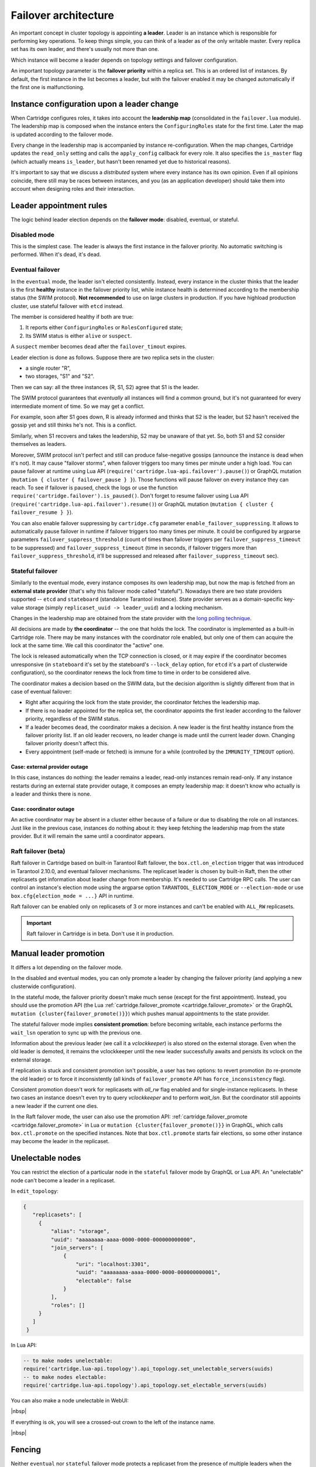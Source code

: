 .. _cartridge-failover:

-------------------------------------------------------------------------------
Failover architecture
-------------------------------------------------------------------------------

An important concept in cluster topology is appointing **a leader**.
Leader is an instance which is responsible for performing key
operations. To keep things simple, you can think of a leader as of the only
writable master. Every replica set has its own leader, and there's usually not
more than one.

Which instance will become a leader depends on topology settings and
failover configuration.

An important topology parameter is the **failover priority** within
a replica set. This is an ordered list of instances. By default, the first
instance in the list becomes a leader, but with the failover enabled it
may be changed automatically if the first one is malfunctioning.

~~~~~~~~~~~~~~~~~~~~~~~~~~~~~~~~~~~~~~~~~~~~~~~~~~~~~~~~~~~~~~~~~~~~~~~~~~~~~~~
Instance configuration upon a leader change
~~~~~~~~~~~~~~~~~~~~~~~~~~~~~~~~~~~~~~~~~~~~~~~~~~~~~~~~~~~~~~~~~~~~~~~~~~~~~~~

When Cartridge configures roles, it takes into account the **leadership map**
(consolidated in the ``failover.lua`` module). The leadership map is composed when
the instance enters the ``ConfiguringRoles`` state for the first time. Later
the map is updated according to the failover mode.

Every change in the leadership map is accompanied by instance
re-configuration. When the map changes, Cartridge updates the ``read_only``
setting and calls the ``apply_config`` callback for every role. It also
specifies the ``is_master`` flag (which actually means ``is_leader``, but hasn't
been renamed yet due to historical reasons).

It's important to say that we discuss a *distributed* system where every
instance has its own opinion. Even if all opinions coincide, there still
may be races between instances, and you (as an application developer)
should take them into account when designing roles and their
interaction.

~~~~~~~~~~~~~~~~~~~~~~~~~~~~~~~~~~~~~~~~~~~~~~~~~~~~~~~~~~~~~~~~~~~~~~~~~~~~~~~
Leader appointment rules
~~~~~~~~~~~~~~~~~~~~~~~~~~~~~~~~~~~~~~~~~~~~~~~~~~~~~~~~~~~~~~~~~~~~~~~~~~~~~~~

The logic behind leader election depends on the **failover mode**:
disabled, eventual, or stateful.

*******************************************************************************
Disabled mode
*******************************************************************************

This is the simplest case. The leader is always the first instance in
the failover priority. No automatic switching is performed. When it's dead,
it's dead.

*******************************************************************************
Eventual failover
*******************************************************************************

In the ``eventual`` mode, the leader isn't elected consistently. Instead, every
instance in the cluster thinks that the leader is the first **healthy** instance
in the failover priority list, while instance health is determined according to
the membership status (the SWIM protocol).
**Not recommended** to use on large clusters in production. If you have highload
production cluster, use stateful failover with ``etcd`` instead.

The member is considered healthy if both are true:

1. It reports either ``ConfiguringRoles`` or ``RolesConfigured`` state;
2. Its SWIM status is either ``alive`` or ``suspect``.

A ``suspect`` member becomes ``dead`` after the ``failover_timout`` expires.

Leader election is done as follows.
Suppose there are two replica sets in the cluster:

* a single router "R",
* two storages, "S1" and "S2".

Then we can say: all the three instances (R, S1, S2) agree that S1 is the leader.

The SWIM protocol guarantees that *eventually* all instances will find a
common ground, but it's not guaranteed for every intermediate moment of
time. So we may get a conflict.

For example, soon after S1 goes down, R is already informed and thinks
that S2 is the leader, but S2 hasn't received the gossip yet and still thinks
he's not. This is a conflict.

Similarly, when S1 recovers and takes the leadership, S2 may be unaware of
that yet. So, both S1 and S2 consider themselves as leaders.

Moreover, SWIM protocol isn't perfect and still can produce
false-negative gossips (announce the instance is dead when it's not).
It may cause "failover storms", when failover triggers too many times per minute
under a high load. You can pause failover at runtime using Lua API
(``require('cartridge.lua-api.failover').pause()``) or GraphQL mutation
(``mutation { cluster { failover_pause } }``). Those functions will pause
failover on every instance they can reach. To see if failover is paused,
check the logs or use the function ``require('cartridge.failover').is_paused()``.
Don't forget to resume failover using Lua API
(``require('cartridge.lua-api.failover').resume()``) or GraphQL mutation
(``mutation { cluster { failover_resume } }``).

You can also enable failover suppressing by ``cartridge.cfg`` parameter
``enable_failover_suppressing``. It allows to automatically pause failover
in runtime if failover triggers too many times per minute. It could be
configured by argparse parameters ``failover_suppress_threshold``
(count of times than failover triggers per ``failover_suppress_timeout`` to
be suppressed) and ``failover_suppress_timeout`` (time in seconds, if failover
triggers more than ``failover_suppress_threshold``, it'll be suppressed and
released after ``failover_suppress_timeout`` sec).

..  _cartridge-stateful_failover:

*******************************************************************************
Stateful failover
*******************************************************************************

Similarly to the eventual mode, every instance composes its own leadership map,
but now the map is fetched from an **external state provider**
(that's why this failover mode called "stateful"). Nowadays there are two state
providers supported -- ``etcd`` and ``stateboard`` (standalone Tarantool instance).
State provider serves as a domain-specific key-value storage (simply
``replicaset_uuid -> leader_uuid``) and a locking mechanism.

Changes in the leadership map are obtained from the state provider with the
`long polling technique <https://en.wikipedia.org/wiki/Push_technology#Long_polling>`_.

All decisions are made by **the coordinator** -- the one that holds the
lock. The coordinator is implemented as a built-in Cartridge role. There may
be many instances with the coordinator role enabled, but only one of
them can acquire the lock at the same time. We call this coordinator the "active"
one.

The lock is released automatically when the TCP connection is closed, or it
may expire if the coordinator becomes unresponsive (in ``stateboard`` it's set
by the stateboard's ``--lock_delay`` option, for ``etcd`` it's a part of
clusterwide configuration), so the coordinator renews the lock from
time to time in order to be considered alive.

The coordinator makes a decision based on the SWIM data, but the decision
algorithm is slightly different from that in case of eventual failover:

* Right after acquiring the lock from the state provider, the coordinator
  fetches the leadership map.

* If there is no leader appointed for the replica set, the coordinator
  appoints the first leader according to the failover priority, regardless of
  the SWIM status.

* If a leader becomes ``dead``, the coordinator makes a decision. A new
  leader is the first healthy instance from the failover priority list.
  If an old leader recovers, no leader change is made until the current
  leader down. Changing failover priority doesn't affect this.

* Every appointment (self-made or fetched) is immune for a while
  (controlled by the ``IMMUNITY_TIMEOUT`` option).

^^^^^^^^^^^^^^^^^^^^^^^^^^^^^^^^^^^^^^^^^^^^^^^^^^^^^^^^^^^^^^^^^^^^^^^^^^^^^^^
Case: external provider outage
^^^^^^^^^^^^^^^^^^^^^^^^^^^^^^^^^^^^^^^^^^^^^^^^^^^^^^^^^^^^^^^^^^^^^^^^^^^^^^^

In this case, instances do nothing: the leader remains a leader,
read-only instances remain read-only. If any instance restarts during an
external state provider outage, it composes an empty leadership map:
it doesn't know who actually is a leader and thinks there is none.

^^^^^^^^^^^^^^^^^^^^^^^^^^^^^^^^^^^^^^^^^^^^^^^^^^^^^^^^^^^^^^^^^^^^^^^^^^^^^^^
Case: coordinator outage
^^^^^^^^^^^^^^^^^^^^^^^^^^^^^^^^^^^^^^^^^^^^^^^^^^^^^^^^^^^^^^^^^^^^^^^^^^^^^^^

An active coordinator may be absent in a cluster either because of a failure
or due to disabling the role on all instances. Just like in the previous case,
instances do nothing about it: they keep fetching the leadership map from the
state provider. But it will remain the same until a coordinator appears.

..  _cartridge-raft_failover:

*******************************************************************************
Raft failover (beta)
*******************************************************************************

Raft failover in Cartridge based on built-in Tarantool Raft failover, the
``box.ctl.on_election`` trigger that was introduced in Tarantool 2.10.0, and
eventual failover mechanisms. The replicaset leader is chosen by built-in Raft,
then the other replicasets get information about leader change from membership.
It's needed to use Cartridge RPC calls. The user can control an instance's
election mode using the argparse option ``TARANTOOL_ELECTION_MODE`` or
``--election-mode`` or use ``box.cfg{election_mode = ...}`` API in runtime.

Raft failover can be enabled only on replicasets of 3 or more instances
and can't be enabled with ``ALL_RW`` replicasets.

..  important::

    Raft failover in Cartridge is in beta. Don't use it in production.

~~~~~~~~~~~~~~~~~~~~~~~~~~~~~~~~~~~~~~~~~~~~~~~~~~~~~~~~~~~~~~~~~~~~~~~~~~~~~~~
Manual leader promotion
~~~~~~~~~~~~~~~~~~~~~~~~~~~~~~~~~~~~~~~~~~~~~~~~~~~~~~~~~~~~~~~~~~~~~~~~~~~~~~~

It differs a lot depending on the failover mode.

In the disabled and eventual modes, you can only promote a leader by changing
the failover priority (and applying a new clusterwide configuration).

In the stateful mode, the failover priority doesn't make much sense (except for
the first appointment). Instead, you should use the promotion API
(the Lua :ref:`cartridge.failover_promote <cartridge.failover_promote>` or
the GraphQL ``mutation {cluster{failover_promote()}}``)
which pushes manual appointments to the state provider.

The stateful failover mode implies **consistent promotion**: before becoming
writable, each instance performs the ``wait_lsn`` operation to sync up with the
previous one.

Information about the previous leader (we call it a *vclockkeeper*) is also
stored on the external storage. Even when the old leader is demoted, it remains the
vclockkeeper until the new leader successfully awaits and persists its vclock on
the external storage.

If replication is stuck and consistent promotion isn't possible, a user has two
options: to revert promotion (to re-promote the old leader) or to force it
inconsistently (all kinds of ``failover_promote`` API has
``force_inconsistency`` flag).

Consistent promotion doesn't work for replicasets with `all_rw` flag enabled
and for single-instance replicasets. In these two cases an instance doesn't
even try to query `vclockkeeper` and to perform `wait_lsn`. But the coordinator
still appoints a new leader if the current one dies.

In the Raft failover mode, the user can also use the promotion API:
:ref:`cartridge.failover_promote <cartridge.failover_promote>` in Lua or
``mutation {cluster{failover_promote()}}`` in GraphQL,
which calls ``box.ctl.promote`` on the specified instances.
Note that ``box.ctl.promote`` starts fair elections, so some other instance may
become the leader in the replicaset.


~~~~~~~~~~~~~~~~~~~~~~~~~~~~~~~~~~~~~~~~~~~~~~~~~~~~~~~~~~~~~~~~~~~~~~~~~~~~~~~
Unelectable nodes
~~~~~~~~~~~~~~~~~~~~~~~~~~~~~~~~~~~~~~~~~~~~~~~~~~~~~~~~~~~~~~~~~~~~~~~~~~~~~~~

You can restrict the election of a particular node in the ``stateful``
failover mode by GraphQL or Lua API. An "unelectable" node can't become a
leader in a replicaset.

In ``edit_topology``:

.. code-block:: json

   {
      "replicasets": [
        {
            "alias": "storage",
            "uuid": "aaaaaaaa-aaaa-0000-0000-000000000000",
            "join_servers": [
                {
                    "uri": "localhost:3301",
                    "uuid": "aaaaaaaa-aaaa-0000-0000-000000000001",
                    "electable": false
                }
            ],
            "roles": []
        }
      ]
    }

In Lua API:

.. code-block:: lua

   -- to make nodes unelectable:
   require('cartridge.lua-api.topology').api_topology.set_unelectable_servers(uuids)
   -- to make nodes electable:
   require('cartridge.lua-api.topology').api_topology.set_electable_servers(uuids)

You can also make a node unelectable in WebUI:

..  image:: ../images/set_non_electable.png
    :align: left
    :scale: 40%

|nbsp|

If everything is ok, you will see a crossed-out crown to the left of the instance name.

..  image:: ../images/non_electable.png
    :align: left
    :scale: 40%

|nbsp|

~~~~~~~~~~~~~~~~~~~~~~~~~~~~~~~~~~~~~~~~~~~~~~~~~~~~~~~~~~~~~~~~~~~~~~~~~~~~~~~
Fencing
~~~~~~~~~~~~~~~~~~~~~~~~~~~~~~~~~~~~~~~~~~~~~~~~~~~~~~~~~~~~~~~~~~~~~~~~~~~~~~~

Neither ``eventual`` nor ``stateful`` failover mode protects a replicaset
from the presence of multiple leaders when the network is partitioned.
But fencing does. It enforces at-most-one leader policy in a replicaset.

Fencing operates as a fiber that occasionally checks connectivity with
the state provider and with replicas. Fencing fiber runs on
vclockkeepers; it starts right after consistent promotion succeeds.
Replicasets which don't need consistency (single-instance and
``all_rw``) don't defend, though.

The condition for fencing actuation is the loss of both the state
provider quorum and at least one replica. Otherwise, if either state
provider is healthy or all replicas are alive, the fencing fiber waits
and doesn't intervene.

When fencing is actuated, it generates a fake appointment locally and
sets the leader to ``nil``. Consequently, the instance becomes
read-only. Subsequent recovery is only possible when the quorum
reestablishes; replica connection isn't a must for recovery. Recovery is
performed according to the rules of consistent switchover unless some
other instance has already been promoted to a new leader.

Raft failover supports fencing too. Check ``election_fencing_mode`` parameter
of ``box.cfg{}``

..  _failover-configuration:

~~~~~~~~~~~~~~~~~~~~~~~~~~~~~~~~~~~~~~~~~~~~~~~~~~~~~~~~~~~~~~~~~~~~~~~~~~~~~~~
Failover configuration
~~~~~~~~~~~~~~~~~~~~~~~~~~~~~~~~~~~~~~~~~~~~~~~~~~~~~~~~~~~~~~~~~~~~~~~~~~~~~~~

These are clusterwide parameters:

* ``mode``: "disabled" / "eventual" / "stateful" / "raft".
* ``state_provider``: "tarantool" / "etcd".
* ``failover_timeout`` -- time (in seconds) to mark ``suspect`` members
  as ``dead`` and trigger failover (default: 20).
* ``tarantool_params``: ``{uri = "...", password = "..."}``.
* ``etcd2_params``: ``{endpoints = {...}, prefix = "/", lock_delay = 10, username = "", password = ""}``.
* ``fencing_enabled``: ``true`` / ``false`` (default: false).
* ``fencing_timeout`` -- time to actuate fencing after the check fails (default: 10).
* ``fencing_pause`` -- the period of performing the check (default: 2).
* ``master_autoreturn``: ``true`` / ``false`` (default: false).
* ``autoreturn_delay`` -- time before failover will try to return master
  in replicaset to the first instance in ``failover_priority`` list (default: 300).

It's required that ``failover_timeout > fencing_timeout >= fencing_pause``.

*******************************************************************************
Lua API
*******************************************************************************

See:

* :ref:`cartridge.failover_get_params <cartridge.failover_get_params>`,
* :ref:`cartridge.failover_set_params <cartridge.failover_set_params>`,
* :ref:`cartridge.failover_promote <cartridge.failover_promote>`.

*******************************************************************************
GraphQL API
*******************************************************************************

Use your favorite GraphQL client (e.g.
`Altair <https://altair.sirmuel.design/>`_) for requests introspection:

- ``query {cluster{failover_params{}}}``,
- ``mutation {cluster{failover_params(){}}}``,
- ``mutation {cluster{failover_promote()}}``.

Here is an example of how to setup stateful failover:

.. code-block:: graphql

    mutation {
      cluster { failover_params(
        mode: "stateful"
        failover_timeout: 20
        state_provider: "etcd2"
        etcd2_params: {
            endpoints: ["http://127.0.0.1:4001"]
            prefix: "etcd-prefix"
        }) {
            mode
            }
        }
    }

..  _stateboard-configuration:

~~~~~~~~~~~~~~~~~~~~~~~~~~~~~~~~~~~~~~~~~~~~~~~~~~~~~~~~~~~~~~~~~~~~~~~~~~~~~~~
Stateboard configuration
~~~~~~~~~~~~~~~~~~~~~~~~~~~~~~~~~~~~~~~~~~~~~~~~~~~~~~~~~~~~~~~~~~~~~~~~~~~~~~~

Like other Cartridge instances, the stateboard supports ``cartridge.argprase``
options:

* ``listen``
* ``workdir``
* ``password``
* ``lock_delay``

Similarly to other ``argparse`` options, they can be passed via
command-line arguments or via environment variables, e.g.:

..  code-block:: bash

    .rocks/bin/stateboard --workdir ./dev/stateboard --listen 4401 --password qwerty

~~~~~~~~~~~~~~~~~~~~~~~~~~~~~~~~~~~~~~~~~~~~~~~~~~~~~~~~~~~~~~~~~~~~~~~~~~~~~~~
Fine-tuning failover behavior
~~~~~~~~~~~~~~~~~~~~~~~~~~~~~~~~~~~~~~~~~~~~~~~~~~~~~~~~~~~~~~~~~~~~~~~~~~~~~~~

Besides failover priority and mode, there are some other private options
that influence failover operation:

* ``LONGPOLL_TIMEOUT`` (``failover``) -- the long polling timeout (in seconds) to
  fetch new appointments (default: 30);

* ``NETBOX_CALL_TIMEOUT`` (``failover/coordinator``) -- stateboard client's
  connection timeout (in seconds) applied to all communications (default: 1);

* ``RECONNECT_PERIOD`` (``coordinator``) -- time (in seconds) to reconnect to the
  state provider if it's unreachable (default: 5);

* ``IMMUNITY_TIMEOUT`` (``coordinator``) -- minimal amount of time (in seconds)
  to wait before overriding an appointment (default: 15).
